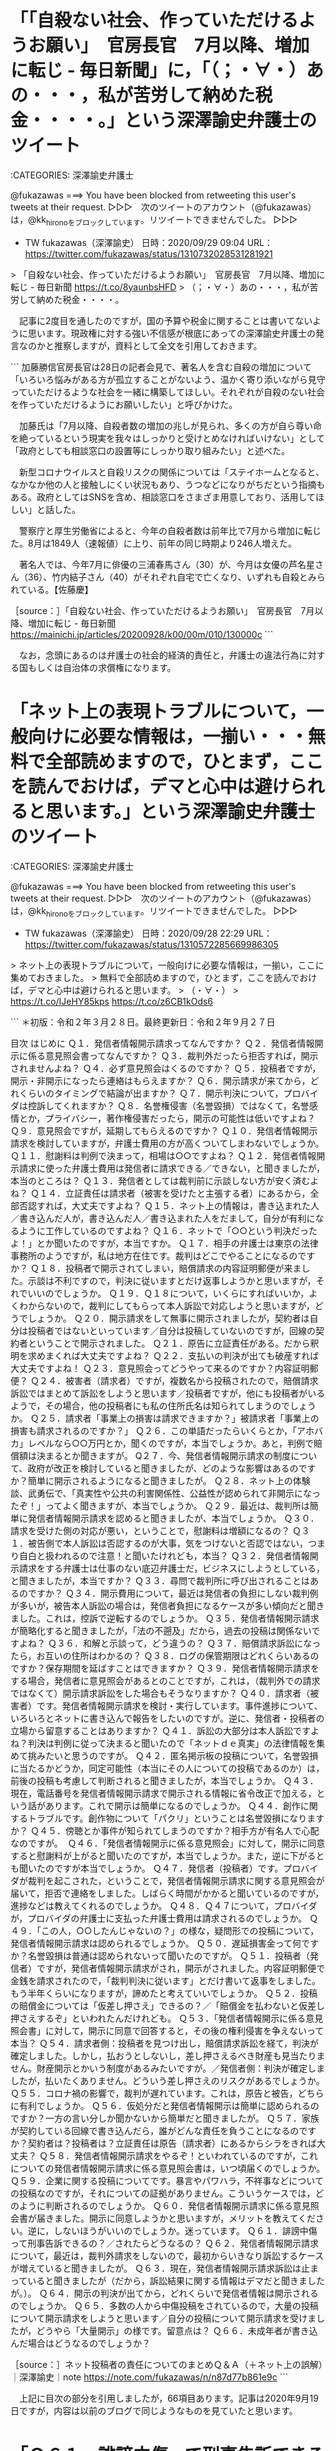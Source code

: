 * 「「自殺ない社会、作っていただけるようお願い」　官房長官　7月以降、増加に転じ - 毎日新聞」に，「（；・∀・）あの・・・，私が苦労して納めた税金・・・・。」という深澤諭史弁護士のツイート

:CATEGORIES: 深澤諭史弁護士

@fukazawas ===> You have been blocked from retweeting this user's tweets at their request.  
▷▷▷　次のツイートのアカウント（@fukazawas）は，@kk_hironoをブロックしています。リツイートできませんでした。 ▷▷▷  

- TW fukazawas（深澤諭史） 日時：2020/09/29 09:04 URL： https://twitter.com/fukazawas/status/1310732028531281921  

> 「自殺ない社会、作っていただけるようお願い」　官房長官　7月以降、増加に転じ - 毎日新聞 https://t.co/8yaunbsHFD   
> （；・∀・）あの・・・，私が苦労して納めた税金・・・・。  

　記事に2度目を通したのですが，国の予算や税金に関することは書いてないように思います。現政権に対する強い不信感が根底にあっての深澤諭史弁護士の発言なのかと推察しますが，資料として全文を引用しておきます。

```
加藤勝信官房長官は28日の記者会見で、著名人を含む自殺の増加について「いろいろ悩みがある方が孤立することがないよう、温かく寄り添いながら見守っていただけるような社会を一緒に構築してほしい。それぞれが自殺のない社会を作っていただけるようにお願いしたい」と呼びかけた。

　加藤氏は「7月以降、自殺者数の増加の兆しが見られ、多くの方が自ら尊い命を絶っているという現実を我々はしっかりと受けとめなければいけない」として「政府としても相談窓口の設置等にしっかり取り組みたい」と述べた。

　新型コロナウイルスと自殺リスクの関係については「ステイホームとなると、なかなか他の人と接触しにくい状況もあり、うつなどになりがちだという指摘もある。政府としてはSNSを含め、相談窓口をさまざま用意しており、活用してほしい」と話した。

　警察庁と厚生労働省によると、今年の自殺者数は前年比で7月から増加に転じた。8月は1849人（速報値）に上り、前年の同じ時期より246人増えた。

　著名人では、今年7月に俳優の三浦春馬さん（30）が、今月は女優の芦名星さん（36）、竹内結子さん（40）がそれぞれ自宅で亡くなり、いずれも自殺とみられている。【佐藤慶】

［source：］「自殺ない社会、作っていただけるようお願い」　官房長官　7月以降、増加に転じ - 毎日新聞 https://mainichi.jp/articles/20200928/k00/00m/010/130000c
```

　なお，念頭にあるのは弁護士の社会的経済的責任と，弁護士の違法行為に対する国もしくは自治体の求償権になります。

* 「ネット上の表現トラブルについて，一般向けに必要な情報は，一揃い・・・無料で全部読めますので，ひとまず，ここを読んでおけば，デマと心中は避けられると思います。」という深澤諭史弁護士のツイート

:CATEGORIES: 深澤諭史弁護士

@fukazawas ===> You have been blocked from retweeting this user's tweets at their request.  
▷▷▷　次のツイートのアカウント（@fukazawas）は，@kk_hironoをブロックしています。リツイートできませんでした。 ▷▷▷  

- TW fukazawas（深澤諭史） 日時：2020/09/28 22:29 URL： https://twitter.com/fukazawas/status/1310572285669986305  

> ネット上の表現トラブルについて，一般向けに必要な情報は，一揃い，ここに集めておきました。  
> 無料で全部読めますので，ひとまず，ここを読んでおけば，デマと心中は避けられると思います。  
> （・∀・）  
> https://t.co/IJeHY85kps https://t.co/z6CB1kOds6  

```
＊初版：令和２年３月２８日。最終更新日：令和２年９月２７日

目次
はじめに
Ｑ１．発信者情報開示請求ってなんですか？
Ｑ２．発信者情報開示に係る意見照会書ってなんですか？
Ｑ３．裁判外だったら拒否すれば，開示されませんよね？
Ｑ４．必ず意見照会はくるのですか？
Ｑ５．投稿者ですが，開示・非開示になったら連絡はもらえますか？
Ｑ６．開示請求が来てから，どれくらいのタイミングで結論が出ますか？
Ｑ７．開示判決について，プロバイダは控訴してくれますか？
Ｑ８．名誉権侵害（名誉毀損）ではなくて，名誉感情とか，プライバシー，著作権侵害だったら，開示の可能性は低いですよね？
Ｑ９．意見照会ですが，延期してもらえるのですか？
Ｑ１０．発信者情報開示請求を検討していますが，弁護士費用の方が高くついてしまわないでしょうか。
Ｑ１１．慰謝料は判例で決まって，相場は○○ですよね？
Ｑ１２．発信者情報開示請求に使った弁護士費用は発信者に請求できる／できない，と聞きましたが，本当のところは？
Ｑ１３．発信者としては裁判前に示談しない方が安く済むよね？
Ｑ１４．立証責任は請求者（被害を受けたと主張する者）にあるから，全部否認すれば，大丈夫ですよね？
Ｑ１５．ネット上の情報は，書き込まれた人／書き込んだ人が，書き込んだ人／書き込まれた人をだまして，自分が有利になるように工作しているのですよね？
Ｑ１６．ネットで「○○という判決だったよ！」とか聞いたのですが，本当ですか。
Ｑ１７．相手の弁護士は東京の法律事務所のようですが，私は地方在住です。裁判はどこでやることになるのですか？
Ｑ１８．投稿者で開示されてしまい，賠償請求の内容証明郵便が来ました。示談は不利ですので，判決に従いますとだけ返事しようかと思いますが，それでいいのでしょうか。
Ｑ１９．Ｑ１８について，いくらにすればいいか，よくわからないので，裁判にしてもらって本人訴訟で対応しようと思いますが，どうでしょうか。
Ｑ２０．開示請求をして無事に開示されましたが，契約者は自分は投稿者ではないといっています／自分は投稿していないのですが，回線の契約者ということで開示されました。
Ｑ２１．原告に立証責任がある。だから釈明を求めまくれば大丈夫ですよね？
Ｑ２２．支払いの判決が出ても破産すれば大丈夫ですよね！
Ｑ２３．意見照会ってどうやって来るのですか？内容証明郵便？
Ｑ２４．被害者（請求者）ですが，複数名から投稿されたので，賠償請求訴訟ではまとめて訴訟をしようと思います／投稿者ですが，他にも投稿者がいるようで，その場合，他の投稿者にも私の住所氏名は知られてしまうのでしょうか。
Ｑ２５．請求者「事業上の損害は請求できますか？」被請求者「事業上の損害も請求されるのですか？」
Ｑ２６．この単語だったらいくらとか，「アホバカ」レベルなら○○万円とか，聞くのですが，本当でしょうか。あと，判例で賠償額は決まるとか聞きますが。
Q２７．今、発信者情報開示請求の制度について、政府が改正を検討していると聞きましたが、どのような影響はあるのですか？簡単に開示されるようになると聞きましたが。
Ｑ２８．ネット上の体験談、武勇伝で、「真実性や公共の利害関係性、公益性が認められて非開示になったぞ！」ってよく聞きますが、本当でしょうか。
Ｑ２９．最近は、裁判所は簡単に発信者情報開示請求を認めると聞きましたが、本当でしょうか。
Ｑ３０．請求を受けた側の対応が悪い，ということで，慰謝料は増額になるの？
Ｑ３１．被告側で本人訴訟は否認するのが大事，気をつけないと否認ではない，つまり自白と扱われるので注意！と聞いたけれども，本当？
Ｑ３２．発信者情報開示請求をする弁護士は仕事のない底辺弁護士だ，ビジネスにしようとしている，と聞きましたが，本当ですか？
Ｑ３３．尋問で裁判所に呼び出されることはあるのですか？
Ｑ３４．開示費用について，最近は発信者の負担にしない裁判例が多いが，被告本人訴訟の場合は，発信者負担になるケースが多い傾向だと聞きました。これは，控訴で逆転するのでしょうか。
Ｑ３５．発信者情報開示請求が簡略化すると聞きましたが，「法の不遡及」だから，過去の投稿は関係ないですよね？
Ｑ３６．和解と示談って，どう違うの？
Ｑ３７．賠償請求訴訟になったら，お互いの住所はわかるの？
Ｑ３８．ログの保管期限はどれくらいあるのですか？保存期間を延ばすことはできますか？
Ｑ３９．発信者情報開示請求をする場合，発信者に意見照会があるとのことですが，これは，（裁判外での請求ではなくて）開示請求訴訟をした場合もそうなりますか？
Ｑ４０．請求者（被害者）です。発信者情報開示請求を検討・実行しています。事件進捗について、いろいろとネットに書き込んで報告をしたいのですが。逆に、発信者・投稿者の立場から留意することはありますか？
Ｑ４１．訴訟の大部分は本人訴訟ですよね？判決は判例に従って決まると聞いたので「ネットｄｅ真実」の法律情報を集めて挑みたいと思うのですが。
Ｑ４２．匿名掲示板の投稿について，名誉毀損に当たるかどうか，同定可能性（本当にその人についての投稿であるのか）は，前後の投稿も考慮して判断されると聞きましたが，本当でしょうか。
Ｑ４３．現在，電話番号を発信者情報開示請求で開示される情報に省令改正で加える，という話があります。これで開示は簡単になるのでしょうか。
Ｑ４４．創作に関するトラブルです。創作物について「パクリ」ということは名誉毀損になりますか？
Ｑ４５．傍聴とか事件が知られてしまうのですか？相手方が有名人で心配なのですが。 
Ｑ４６．「発信者情報開示に係る意見照会」に対して，開示に同意すると慰謝料が上がると聞いたのですが，本当でしょうか。また，逆に下がるとも聞いたのですが本当でしょうか。
Ｑ４７．発信者（投稿者）です。プロバイダが裁判を起こされた，ということで，発信者情報開示請求に関する意見照会が届いて，拒否で連絡をしました。しばらく時間がかかると聞いているのですが，進捗などは教えてくれるのでしょうか。
Ｑ４８．Ｑ４７について，プロバイダが，プロバイダの弁護士に支払った弁護士費用は請求されるのでしょうか。
Ｑ４９．「この人，○○したんじゃないの？」の様な，疑問形での投稿について，発信者情報開示請求は認められるでしょうか。
Ｑ５０．遅延損害金って何ですか？名誉毀損は普通は認められないって聞いたのですが。
Ｑ５１．投稿者（発信者）ですが，発信者情報開示請求がされ，開示がされました。内容証明郵便で金銭を請求されたので，「裁判判決に従います」とだけ書いて返事をしました。もう半年くらいになりますが，諦めたと考えていいでしょうか。
Ｑ５２．投稿の賠償金については「仮差し押さえ」できるの？／「賠償金を払わないと仮差し押さえするぞ」といわれたんだけれども。
Ｑ５３．「発信者情報開示に係る意見照会書」に対して，開示に同意で回答すると，その後の権利侵害を争えないって本当？
Ｑ５４．請求者側：投稿者を見つけ出し，賠償請求訴訟を経て，判決が確定しました。しかし，払おうとしないし，差し押さえるべき財産も見当たりません。財産開示とかいう制度があるみたいですが。／発信者側：判決が確定しましたが，払いたくありません。どういう差し押さえのリスクがあるでしょうか。
Ｑ５５．コロナ禍の影響で，裁判が遅れています。これは，原告と被告，どちらに有利でしょうか。
Ｑ５６．仮処分だと発信者情報開示は簡単に認められるのですか？一方の言い分しか聞かないから簡単だと聞きましたが。
Ｑ５７．家族が契約している回線で書き込んだら，誰がどんな責任を負うことになるのですか？契約者は？投稿者は？立証責任は原告（請求者）にあるからシラをきれば大丈夫？
Ｑ５８．発信者情報開示請求をやるぞ！といわれているのですが，これについての発信者情報開示請求に係る意見照会書は，いつ頃届くのでしょうか。
Ｑ５９．企業に関する投稿についてです。暴言やパワハラ，不祥事などについての投稿なのですが，それについての証拠がありません。こういうケースでは，どのように判断されるのでしょうか。
Ｑ６０．発信者情報開示請求に係る意見照会書が届きました。開示に同意しようかと思いますが，メリットを教えてください。逆に，しないほうがいいのでしょうか。迷っています。
Ｑ６１．誹謗中傷って刑事告訴できるの？／されたらどうなるの？
Ｑ６２．発信者情報開示請求について，最近は，裁判外請求をしないので，最初からいきなり訴訟するケースが増えていると聞きましたが。
Ｑ６３．現在，発信者情報開示請求訴訟は止まっていると聞きましたが（だから，訴訟結果に関する情報はデマだと聞きましたが。）。
Ｑ６４．開示の判決が出てから，どれくらいで発信者情報は開示されるのでしょうか。
Ｑ６５．多数の人から中傷投稿をされているので，大量の投稿について開示請求をしようと思います／自分の投稿について開示請求を受けましたが，どうやら「大量開示」の様です。留意点は？
Ｑ６６．未成年者が書き込んだ場合はどうなるのでしょうか？

［source：］ネット投稿者の責任についてのまとめＱ＆Ａ（＋ネット上の誤解）｜深澤諭史｜note https://note.com/fukazawas/n/n87d77b861e9c
```

　上記に目次の部分を引用しましたが，66項目あります。記事は2020年9月19日ですが，内容は以前のブログで同じようなものを見ていたと思います。

* 「Ｑ６１．誹謗中傷って刑事告訴できるの？／されたらどうなるの？」という深澤諭史弁護士のnoteの記事

:CATEGORIES: 深澤諭史弁護士

　66項目ある目次から１つリンクを開いたのが，この「Ｑ６１．誹謗中傷って刑事告訴できるの？／されたらどうなるの？」になりますが，他は見ていないものの，かなり長文でした。

```
名誉毀損とは，事実（嘘を含む。）を摘示して，社会的評価を低下させる表現を行うことをいいます。
いわゆる悪口であれば直ちに名誉毀損になる，ということではありません。自分が読んでどう思うか，というのではなくて，一般読者が読んでどう思うか，がポイントです。これは，法律相談の時でもよく強調するのですが，読まされる被害ではなくて，読まれる被害がポイントということです。
もっとも，実際に刑事告訴したとして，そして名誉毀損罪が成立しているとして，捜査機関が動くとは限りません。
実は，警察への相談の中でも，名誉毀損というものは非常に多いそうです。ということで，捜査機関は，それなりの悪質性がないと，なかなか動いてはくれない，というのが実情です。
もっとも，最近は，誹謗中傷問題への注目が高まるにつれ，捜査機関の動きもよくなりつつあります。ですから，難しいとはいえ，決して不可能ではないともいえます。

［source：］ネット投稿者の責任についてのまとめＱ＆Ａ（＋ネット上の誤解）｜深澤諭史｜note https://note.com/fukazawas/n/n87d77b861e9c#9mspw
```

　名誉毀損で警察が動くのも動かないのも弁護士次第とも聞こえてくるささやき感があります。デマとセットになっているのも従来の深澤諭史弁護士らしさです。

```
誹謗中傷と刑事告訴の問題については，かなりネット上ではデマが多いです。
悪質性はもちろんのこと，悪質性のベクトル，つまりは方向も刑事処分になるかどうかでは，大きな影響があります。
ですから，かなり悪質であっても刑事事件にならない，さほど悪質ではないけれどもなる，ということがあります。
これは，投稿のテーマなどの事情が影響しますので，個別に弁護士に相談をするといいでしょう。
また，少し別の話になりますが，最近は，安易に「刑事告訴！即刻告訴！」と高圧的に内容証明郵便で予告するが，実際はしない，驚かして高額な和解に誘導しようとしているのではないか，と疑われるケースもあります。
このあたりは，内容証明郵便の文面を見れば分かることもありますので，あまり慌てず，早めに弁護士に相談に行くべきです。

［source：］ネット投稿者の責任についてのまとめＱ＆Ａ（＋ネット上の誤解）｜深澤諭史｜note https://note.com/fukazawas/n/n87d77b861e9c#9mspw
```

* 
